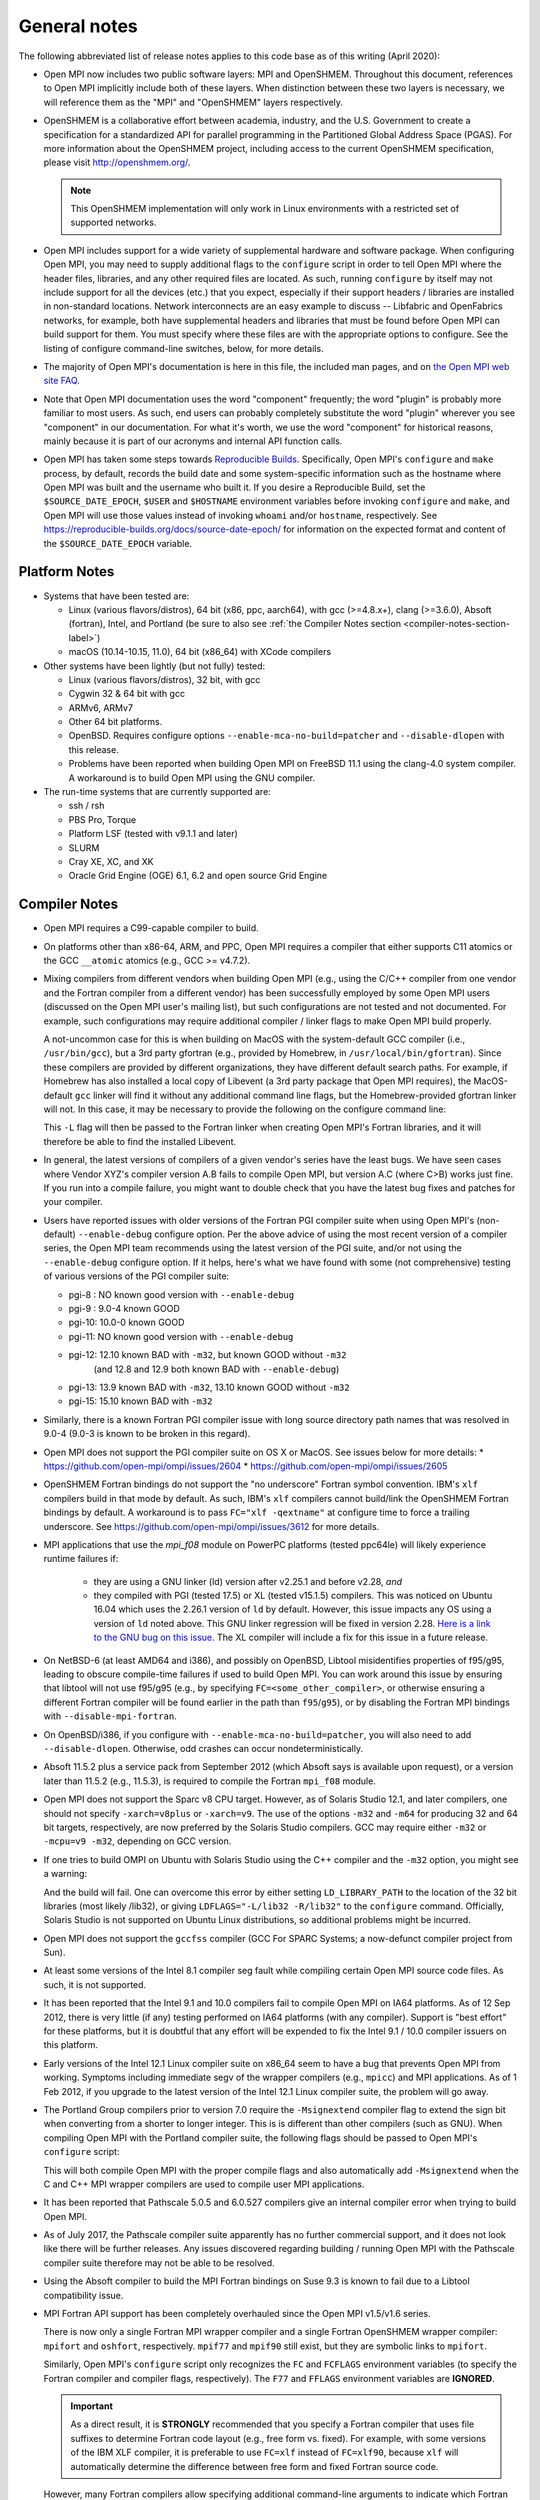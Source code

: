 General notes
=============

The following abbreviated list of release notes applies to this code
base as of this writing (April 2020):

* Open MPI now includes two public software layers: MPI and OpenSHMEM.
  Throughout this document, references to Open MPI implicitly include
  both of these layers. When distinction between these two layers is
  necessary, we will reference them as the "MPI" and "OpenSHMEM"
  layers respectively.

* OpenSHMEM is a collaborative effort between academia, industry, and
  the U.S. Government to create a specification for a standardized API
  for parallel programming in the Partitioned Global Address Space
  (PGAS).  For more information about the OpenSHMEM project, including
  access to the current OpenSHMEM specification, please visit
  http://openshmem.org/.

  .. note:: This OpenSHMEM implementation will only work in Linux
            environments with a restricted set of supported networks.

* Open MPI includes support for a wide variety of supplemental
  hardware and software package.  When configuring Open MPI, you may
  need to supply additional flags to the ``configure`` script in order
  to tell Open MPI where the header files, libraries, and any other
  required files are located.  As such, running ``configure`` by itself
  may not include support for all the devices (etc.) that you expect,
  especially if their support headers / libraries are installed in
  non-standard locations.  Network interconnects are an easy example
  to discuss -- Libfabric and OpenFabrics networks, for example, both
  have supplemental headers and libraries that must be found before
  Open MPI can build support for them.  You must specify where these
  files are with the appropriate options to configure.  See the
  listing of configure command-line switches, below, for more details.

* The majority of Open MPI's documentation is here in this file, the
  included man pages, and on `the Open MPI web site FAQ
  <https://www.open-mpi.org/>`_.

* Note that Open MPI documentation uses the word "component"
  frequently; the word "plugin" is probably more familiar to most
  users.  As such, end users can probably completely substitute the
  word "plugin" wherever you see "component" in our documentation.
  For what it's worth, we use the word "component" for historical
  reasons, mainly because it is part of our acronyms and internal API
  function calls.

* Open MPI has taken some steps towards `Reproducible Builds
  <https://reproducible-builds.org/>`_.  Specifically, Open MPI's
  ``configure`` and ``make`` process, by default, records the build date
  and some system-specific information such as the hostname where Open
  MPI was built and the username who built it.  If you desire a
  Reproducible Build, set the ``$SOURCE_DATE_EPOCH``, ``$USER`` and
  ``$HOSTNAME`` environment variables before invoking ``configure`` and
  ``make``, and Open MPI will use those values instead of invoking
  ``whoami`` and/or ``hostname``, respectively.  See
  https://reproducible-builds.org/docs/source-date-epoch/ for
  information on the expected format and content of the
  ``$SOURCE_DATE_EPOCH`` variable.


.. _platform-notes-section-label:

Platform Notes
--------------

.. JMS We should have a canonical list of
   -  *required* 3rd-party package versions supported (PRRTE, hwloc,
      libevent)
   - back-end run-time systems supported (behind PRRTE)
   - OS's and compilers supported
   - network interconnects supported.

* Systems that have been tested are:

  * Linux (various flavors/distros), 64 bit (x86, ppc, aarch64),
    with gcc (>=4.8.x+), clang (>=3.6.0), Absoft (fortran), Intel,
    and Portland (be sure to also see :ref:`the Compiler Notes
    section <compiler-notes-section-label>`)
  * macOS (10.14-10.15, 11.0), 64 bit (x86_64) with XCode compilers

* Other systems have been lightly (but not fully) tested:

  * Linux (various flavors/distros), 32 bit, with gcc
  * Cygwin 32 & 64 bit with gcc
  * ARMv6, ARMv7
  * Other 64 bit platforms.
  * OpenBSD.  Requires configure options ``--enable-mca-no-build=patcher``
    and ``--disable-dlopen`` with this release.
  * Problems have been reported when building Open MPI on FreeBSD 11.1
    using the clang-4.0 system compiler. A workaround is to build
    Open MPI using the GNU compiler.

* The run-time systems that are currently supported are:

  * ssh / rsh
  * PBS Pro, Torque
  * Platform LSF (tested with v9.1.1 and later)
  * SLURM
  * Cray XE, XC, and XK
  * Oracle Grid Engine (OGE) 6.1, 6.2 and open source Grid Engine


.. _compiler-notes-section-label:

Compiler Notes
--------------

* Open MPI requires a C99-capable compiler to build.

* On platforms other than x86-64, ARM, and PPC, Open MPI requires a
  compiler that either supports C11 atomics or the GCC ``__atomic``
  atomics (e.g., GCC >= v4.7.2).

* Mixing compilers from different vendors when building Open MPI
  (e.g., using the C/C++ compiler from one vendor and the Fortran
  compiler from a different vendor) has been successfully employed by
  some Open MPI users (discussed on the Open MPI user's mailing list),
  but such configurations are not tested and not documented.  For
  example, such configurations may require additional compiler /
  linker flags to make Open MPI build properly.

  A not-uncommon case for this is when building on MacOS with the
  system-default GCC compiler (i.e., ``/usr/bin/gcc``), but a 3rd party
  gfortran (e.g., provided by Homebrew, in ``/usr/local/bin/gfortran``).
  Since these compilers are provided by different organizations, they
  have different default search paths.  For example, if Homebrew has
  also installed a local copy of Libevent (a 3rd party package that
  Open MPI requires), the MacOS-default ``gcc`` linker will find it
  without any additional command line flags, but the Homebrew-provided
  gfortran linker will not.  In this case, it may be necessary to
  provide the following on the configure command line:

  .. code-block:: sh
     :linenos:

     shell$ ./configure FCFLAGS=-L/usr/local/lib ...

  This ``-L`` flag will then be passed to the Fortran linker when
  creating Open MPI's Fortran libraries, and it will therefore be able
  to find the installed Libevent.

* In general, the latest versions of compilers of a given vendor's
  series have the least bugs.  We have seen cases where Vendor XYZ's
  compiler version A.B fails to compile Open MPI, but version A.C
  (where C>B) works just fine.  If you run into a compile failure, you
  might want to double check that you have the latest bug fixes and
  patches for your compiler.

* Users have reported issues with older versions of the Fortran PGI
  compiler suite when using Open MPI's (non-default) ``--enable-debug``
  configure option.  Per the above advice of using the most recent
  version of a compiler series, the Open MPI team recommends using the
  latest version of the PGI suite, and/or not using the ``--enable-debug``
  configure option.  If it helps, here's what we have found with some
  (not comprehensive) testing of various versions of the PGI compiler
  suite:

  * pgi-8 : NO known good version with ``--enable-debug``
  * pgi-9 : 9.0-4 known GOOD
  * pgi-10: 10.0-0 known GOOD
  * pgi-11: NO known good version with ``--enable-debug``
  * pgi-12: 12.10 known BAD with ``-m32``, but known GOOD without ``-m32``
            (and 12.8 and 12.9 both known BAD with ``--enable-debug``)
  * pgi-13: 13.9 known BAD with ``-m32``, 13.10 known GOOD without ``-m32``
  * pgi-15: 15.10 known BAD with ``-m32``

* Similarly, there is a known Fortran PGI compiler issue with long
  source directory path names that was resolved in 9.0-4 (9.0-3 is
  known to be broken in this regard).

* Open MPI does not support the PGI compiler suite on OS X or MacOS.
  See issues below for more details:
  * https://github.com/open-mpi/ompi/issues/2604
  * https://github.com/open-mpi/ompi/issues/2605

* OpenSHMEM Fortran bindings do not support the "no underscore"
  Fortran symbol convention. IBM's ``xlf`` compilers build in that mode
  by default.  As such, IBM's ``xlf`` compilers cannot build/link the
  OpenSHMEM Fortran bindings by default. A workaround is to pass
  ``FC="xlf -qextname"`` at configure time to force a trailing
  underscore. See https://github.com/open-mpi/ompi/issues/3612 for
  more details.

* MPI applications that use the `mpi_f08` module on PowerPC platforms
  (tested ppc64le) will likely experience runtime failures if:

   * they are using a GNU linker (ld) version after v2.25.1 and before
     v2.28,
     *and*
   * they compiled with PGI (tested 17.5) or XL (tested v15.1.5)
     compilers.  This was noticed on Ubuntu 16.04 which uses the
     2.26.1 version of ``ld`` by default. However, this issue impacts
     any OS using a version of ``ld`` noted above. This GNU linker
     regression will be fixed in version 2.28.  `Here is a link to the
     GNU bug on this issue
     <https://sourceware.org/bugzilla/show_bug.cgi?id=21306>`_.  The
     XL compiler will include a fix for this issue in a future
     release.

* On NetBSD-6 (at least AMD64 and i386), and possibly on OpenBSD,
  Libtool misidentifies properties of f95/g95, leading to obscure
  compile-time failures if used to build Open MPI.  You can work
  around this issue by ensuring that libtool will not use f95/g95
  (e.g., by specifying ``FC=<some_other_compiler>``, or otherwise ensuring
  a different Fortran compiler will be found earlier in the path than
  ``f95``/``g95``), or by disabling the Fortran MPI bindings with
  ``--disable-mpi-fortran``.

* On OpenBSD/i386, if you configure with
  ``--enable-mca-no-build=patcher``, you will also need to add
  ``--disable-dlopen``.  Otherwise, odd crashes can occur
  nondeterministically.

* Absoft 11.5.2 plus a service pack from September 2012 (which Absoft
  says is available upon request), or a version later than 11.5.2
  (e.g., 11.5.3), is required to compile the Fortran ``mpi_f08``
  module.

* Open MPI does not support the Sparc v8 CPU target.  However,
  as of Solaris Studio 12.1, and later compilers, one should not
  specify ``-xarch=v8plus`` or ``-xarch=v9``.  The use of the options
  ``-m32`` and ``-m64`` for producing 32 and 64 bit targets, respectively,
  are now preferred by the Solaris Studio compilers.  GCC may
  require either ``-m32`` or ``-mcpu=v9 -m32``, depending on GCC version.

* If one tries to build OMPI on Ubuntu with Solaris Studio using the C++
  compiler and the ``-m32`` option, you might see a warning:

  .. code-block::
     :linenos:

     CC: Warning: failed to detect system linker version, falling back to custom linker usage

  And the build will fail.  One can overcome this error by either
  setting ``LD_LIBRARY_PATH`` to the location of the 32 bit libraries
  (most likely /lib32), or giving ``LDFLAGS="-L/lib32 -R/lib32"`` to the
  ``configure`` command.  Officially, Solaris Studio is not supported on
  Ubuntu Linux distributions, so additional problems might be
  incurred.

* Open MPI does not support the ``gccfss`` compiler (GCC For SPARC
  Systems; a now-defunct compiler project from Sun).

* At least some versions of the Intel 8.1 compiler seg fault while
  compiling certain Open MPI source code files.  As such, it is not
  supported.

* It has been reported that the Intel 9.1 and 10.0 compilers fail to
  compile Open MPI on IA64 platforms.  As of 12 Sep 2012, there is
  very little (if any) testing performed on IA64 platforms (with any
  compiler).  Support is "best effort" for these platforms, but it is
  doubtful that any effort will be expended to fix the Intel 9.1 /
  10.0 compiler issuers on this platform.

* Early versions of the Intel 12.1 Linux compiler suite on x86_64 seem
  to have a bug that prevents Open MPI from working.  Symptoms
  including immediate segv of the wrapper compilers (e.g., ``mpicc``) and
  MPI applications.  As of 1 Feb 2012, if you upgrade to the latest
  version of the Intel 12.1 Linux compiler suite, the problem will go
  away.

* The Portland Group compilers prior to version 7.0 require the
  ``-Msignextend`` compiler flag to extend the sign bit when converting
  from a shorter to longer integer.  This is is different than other
  compilers (such as GNU).  When compiling Open MPI with the Portland
  compiler suite, the following flags should be passed to Open MPI's
  ``configure`` script:

  .. code-block:: sh
     :linenos:

     shell$ ./configure CFLAGS=-Msignextend CXXFLAGS=-Msignextend \
            --with-wrapper-cflags=-Msignextend \
            --with-wrapper-cxxflags=-Msignextend ...

  This will both compile Open MPI with the proper compile flags and
  also automatically add ``-Msignextend`` when the C and C++ MPI wrapper
  compilers are used to compile user MPI applications.

* It has been reported that Pathscale 5.0.5 and 6.0.527 compilers
  give an internal compiler error when trying to build Open MPI.

* As of July 2017, the Pathscale compiler suite apparently has no
  further commercial support, and it does not look like there will be
  further releases.  Any issues discovered regarding building /
  running Open MPI with the Pathscale compiler suite therefore may not
  be able to be resolved.

* Using the Absoft compiler to build the MPI Fortran bindings on Suse
  9.3 is known to fail due to a Libtool compatibility issue.

* MPI Fortran API support has been completely overhauled since the
  Open MPI v1.5/v1.6 series.

  There is now only a single Fortran MPI wrapper compiler and a
  single Fortran OpenSHMEM wrapper compiler: ``mpifort`` and ``oshfort``,
  respectively.  ``mpif77`` and ``mpif90`` still exist, but they are
  symbolic links to ``mpifort``.

  Similarly, Open MPI's ``configure`` script only recognizes the ``FC``
  and ``FCFLAGS`` environment variables (to specify the Fortran
  compiler and compiler flags, respectively).  The ``F77`` and ``FFLAGS``
  environment variables are **IGNORED**.

  .. important:: As a direct result, it is **STRONGLY** recommended
     that you specify a Fortran compiler that uses file suffixes to
     determine Fortran code layout (e.g., free form vs. fixed).  For
     example, with some versions of the IBM XLF compiler, it is
     preferable to use ``FC=xlf`` instead of ``FC=xlf90``, because
     ``xlf`` will automatically determine the difference between free
     form and fixed Fortran source code.

  However, many Fortran compilers allow specifying additional
  command-line arguments to indicate which Fortran dialect to use.
  For example, if ``FC=xlf90``, you may need to use ``mpifort --qfixed ...``
  to compile fixed format Fortran source files.

  You can use either ``ompi_info`` or ``oshmem_info`` to see with which
  Fortran compiler Open MPI was configured and compiled.

  There are up to three sets of Fortran MPI bindings that may be
  provided (depending on your Fortran compiler):

  #. ``mpif.h``: This is the first MPI Fortran interface that was
     defined in MPI-1.  It is a file that is included in Fortran
     source code.  Open MPI's ``mpif.h`` does not declare any MPI
     subroutines; they are all implicit.

  #. ``mpi`` module: The ``mpi`` module file was added in MPI-2.  It
     provides strong compile-time parameter type checking for MPI
     subroutines.

  #. ``mpi_f08`` module: The ``mpi_f08`` module was added in MPI-3.  It
     provides many advantages over the ``mpif.h`` file and ``mpi`` module.
     For example, MPI handles have distinct types (vs. all being
     integers).  See the MPI-3 document for more details.

  .. important:: The ``mpi_f08`` module is **STRONGLY** recommended
     for all new MPI Fortran subroutines and applications.  Note that
     the ``mpi_f08`` module can be used in conjunction with the other
     two Fortran MPI bindings in the same application (only one
     binding can be used per subroutine/function, however).  Full
     interoperability between ``mpif.h``/``mpi`` module and
     ``mpi_f08`` module MPI handle types is provided, allowing
     ``mpi_f08`` to be used in new subroutines in legacy MPI
     applications.

  Per the OpenSHMEM specification, there is only one Fortran OpenSHMEM
  binding provided:

  * ``shmem.fh``: All Fortran OpenSHMEM programs should include
    ``shmem.f``, and Fortran OpenSHMEM programs that use constants
    defined by OpenSHMEM **MUST** include ``shmem.fh``.

  The following notes apply to the above-listed Fortran bindings:

  * All Fortran compilers support the ``mpif.h``/``shmem.fh``-based
    bindings, with one exception: the ``MPI_SIZEOF`` interfaces will
    only be present when Open MPI is built with a Fortran compiler
    that supports the ``INTERFACE`` keyword and ``ISO_FORTRAN_ENV``.  Most
    notably, this excludes the GNU Fortran compiler suite before
    version 4.9.

  * The level of support provided by the ``mpi`` module is based on your
    Fortran compiler.

    If Open MPI is built with a non-GNU Fortran compiler, or if Open
    MPI is built with the GNU Fortran compiler >= v4.9, all MPI
    subroutines will be prototyped in the ``mpi`` module.  All calls to
    MPI subroutines will therefore have their parameter types checked
    at compile time.

    If Open MPI is built with an old ``gfortran`` (i.e., < v4.9), a
    limited ``mpi`` module will be built.  Due to the limitations of
    these compilers, and per guidance from the MPI-3 specification,
    all MPI subroutines with "choice" buffers are specifically *not*
    included in the ``mpi`` module, and their parameters will not be
    checked at compile time.  Specifically, all MPI subroutines with
    no "choice" buffers are prototyped and will receive strong
    parameter type checking at run-time (e.g., ``MPI_INIT``,
    ``MPI_COMM_RANK``, etc.).

    Similar to the ``mpif.h`` interface, ``MPI_SIZEOF`` is only supported
    on Fortran compilers that support ``INTERFACE`` and
    ``ISO_FORTRAN_ENV``.

  * The ``mpi_f08`` module has been tested with the Intel Fortran
    compiler and gfortran >= 4.9.  Other modern Fortran compilers
    likely also work.

    Many older Fortran compilers do not provide enough modern Fortran
    features to support the ``mpi_f08`` module.  For example, ``gfortran``
    < v4.9 does provide enough support for the ``mpi_f08`` module.

  You can examine the output of the following command to see all
  the Fortran features that are/are not enabled in your Open MPI
  installation:

  .. code-block:: sh
     :linenos:

     shell$ ompi_info | grep -i fort


General Run-Time Support Notes
------------------------------

* The Open MPI installation must be in your ``PATH`` on all nodes (and
  potentially ``LD_LIBRARY_PATH`` or ``DYLD_LIBRARY_PATH``, if
  ``libmpi``/``libshmem`` is a shared library), unless using the
  ``--prefix`` or ``--enable-mpirun-prefix-by-default`` functionality (see
  below).

* Open MPI's run-time behavior can be customized via Modular Component
  Architecture (MCA) parameters (see below for more information on how
  to get/set MCA parameter values).  Some MCA parameters can be set in
  a way that renders Open MPI inoperable (see notes about MCA
  parameters later in this file).  In particular, some parameters have
  required options that must be included.

  * If specified, the ``btl`` parameter must include the ``self``
    component, or Open MPI will not be able to deliver messages to the
    same rank as the sender.  For example: ``mpirun --mca btl tcp,self
    ...``
  * If specified, the ``btl_tcp_if_exclude`` parameter must include the
    loopback device (``lo`` on many Linux platforms), or Open MPI will
    not be able to route MPI messages using the TCP BTL.  For example:
    ``mpirun --mca btl_tcp_if_exclude lo,eth1 ...``

* Running on nodes with different endian and/or different datatype
  sizes within a single parallel job is supported in this release.
  However, Open MPI does not resize data when datatypes differ in size
  (for example, sending a 4 byte ``MPI_DOUBLE`` and receiving an 8 byte
  ``MPI_DOUBLE`` will fail).


MPI Functionality and Features
------------------------------

* All MPI-3.1 functionality is supported.

* Note that starting with Open MPI v4.0.0, prototypes for several
  legacy MPI-1 symbols that were deleted in the MPI-3.0 specification
  (which was published in 2012) are no longer available by default in
  ``mpi.h``.  Specifically, several MPI-1 symbols were deprecated in the
  1996 publishing of the MPI-2.0 specification.  These deprecated
  symbols were eventually removed from the MPI-3.0 specification in
  2012.

  The symbols that now no longer appear by default in Open MPI's
  ``mpi.h`` are:

  * ``MPI_Address`` (replaced by ``MPI_Get_address``)
  * ``MPI_Errhandler_create`` (replaced by ``MPI_Comm_create_errhandler``)
  * ``MPI_Errhandler_get`` (replaced by ``MPI_Comm_get_errhandler``)
  * ``MPI_Errhandler_set`` (replaced by ``MPI_Comm_set_errhandler``)
  * ``MPI_Type_extent`` (replaced by ``MPI_Type_get_extent``)
  * ``MPI_Type_hindexed`` (replaced by ``MPI_Type_create_hindexed``)
  * ``MPI_Type_hvector`` (replaced by ``MPI_Type_create_hvector``)
  * ``MPI_Type_lb`` (replaced by ``MPI_Type_get_extent``)
  * ``MPI_Type_struct`` (replaced by ``MPI_Type_create_struct``)
  * ``MPI_Type_ub`` (replaced by ``MPI_Type_get_extent``)
  * ``MPI_LB`` (replaced by ``MPI_Type_create_resized``)
  * ``MPI_UB`` (replaced by ``MPI_Type_create_resized``)
  * ``MPI_COMBINER_HINDEXED_INTEGER``
  * ``MPI_COMBINER_HVECTOR_INTEGER``
  * ``MPI_COMBINER_STRUCT_INTEGER``
  * ``MPI_Handler_function`` (replaced by ``MPI_Comm_errhandler_function``)

  Although these symbols are no longer prototyped in ``mpi.h``, they
  are still present in the MPI library in Open MPI v4.0.x. This
  enables legacy MPI applications to link and run successfully with
  Open MPI v4.0.x, even though they will fail to compile.

  .. warning:: Future releases of Open MPI beyond the v4.0.x series may
     remove these symbols altogether.

  .. warning:: The Open MPI team **STRONGLY** encourages all MPI
     application developers to stop using these constructs that were
     first deprecated over 20 years ago, and finally removed from the
     MPI specification in MPI-3.0 (in 2012).

  .. important:: :doc:`The Open MPI FAQ </faq/mpi-removed>` contains
     examples of how to update legacy MPI applications using these
     deleted symbols to use the "new" symbols.

  All that being said, if you are unable to immediately update your
  application to stop using these legacy MPI-1 symbols, you can
  re-enable them in ``mpi.h`` by configuring Open MPI with the
  ``--enable-mpi1-compatibility`` flag.

* Rank reordering support is available using the TreeMatch library. It
  is activated for the graph and ``dist_graph`` communicator topologies.

* When using MPI deprecated functions, some compilers will emit
  warnings.  For example:

  .. code-block::
     :linenos:

     shell$ cat deprecated_example.c
     #include <mpi.h>
     void foo(void) {
         MPI_Datatype type;
         MPI_Type_struct(1, NULL, NULL, NULL, &type);
     }
     shell$ mpicc -c deprecated_example.c
     deprecated_example.c: In function 'foo':
     deprecated_example.c:4: warning: 'MPI_Type_struct' is deprecated (declared at /opt/openmpi/include/mpi.h:1522)
     shell$

* ``MPI_THREAD_MULTIPLE`` is supported with some exceptions.

  The following PMLs support ``MPI_THREAD_MULTIPLE``:
  #. ``cm`` (see list (1) of supported MTLs, below)
  #. ``ob1`` (see list (2) of supported BTLs, below)
  #. ``ucx``

  (1) The ``cm`` PML and the following MTLs support
      ``MPI_THREAD_MULTIPLE``:

     #. ``ofi`` (Libfabric)
     #. ``portals4``

  (2) The ``ob1`` PML and the following BTLs support
      ``MPI_THREAD_MULTIPLE``:

     #. ``self``
     #. ``sm``
     #. ``smcuda``
     #. ``tcp``
     #. ``ugni``
     #. ``usnic``

  Currently, MPI File operations are not thread safe even if MPI is
  initialized for ``MPI_THREAD_MULTIPLE`` support.

* ``MPI_REAL16`` and ``MPI_COMPLEX32`` are only supported on platforms
  where a portable C datatype can be found that matches the Fortran
  type ``REAL*16``, both in size and bit representation.

* The "libompitrace" library is bundled in Open MPI and is installed
  by default (it can be disabled via the ``--disable-libompitrace``
  flag).  This library provides a simplistic tracing of select MPI
  function calls via the MPI profiling interface.  Linking it in to
  your application via (e.g., via ``-lompitrace``) will automatically
  output to stderr when some MPI functions are invoked:

  .. code-block::
     :linenos:

     shell$ cd examples/
     shell$ mpicc hello_c.c -o hello_c -lompitrace
     shell$ mpirun -np 1 hello_c
     MPI_INIT: argc 1
     Hello, world, I am 0 of 1
     MPI_BARRIER[0]: comm MPI_COMM_WORLD
     MPI_FINALIZE[0]
     shell$

  Keep in mind that the output from the trace library is going to
  ``stderr``, so it may output in a slightly different order than the
  ``stdout`` from your application.

  This library is being offered as a "proof of concept" / convenience
  from Open MPI.  If there is interest, it is trivially easy to extend
  it to printf for other MPI functions.  Pull requests on github.com
  would be greatly appreciated.


OpenSHMEM Functionality and Features
------------------------------------

All OpenSHMEM-1.3 functionality is supported.


MPI Collectives
---------------

* The ``cuda`` coll component provides CUDA-aware support for the
  reduction type collectives with GPU buffers. This component is only
  compiled into the library when the library has been configured with
  CUDA-aware support.  It intercepts calls to the reduction
  collectives, copies the data to staging buffers if GPU buffers, then
  calls underlying collectives to do the work.


OpenSHMEM Collectives
---------------------

* The ``fca`` scoll component: the Mellanox Fabric Collective
  Accelerator (FCA) is a solution for offloading collective operations
  from the MPI process onto Mellanox QDR InfiniBand switch CPUs and
  HCAs.

* The ``basic`` scoll component: Reference implementation of all
  OpenSHMEM collective operations.


Network Support
---------------

* There are several main MPI network models available: ``ob1``, ``cm``,
  and ``ucx``.  ``ob1`` uses BTL ("Byte Transfer Layer")
  components for each supported network.  ``cm`` uses MTL ("Matching
  Transport Layer") components for each supported network.  ``ucx`` uses
  the OpenUCX transport.

  * ``ob1`` supports a variety of networks that can be used in
    combination with each other:

    * OpenFabrics: InfiniBand, iWARP, and RoCE
    * Loopback (send-to-self)
    * Shared memory
    * TCP
    * SMCUDA
    * Cisco usNIC
    * uGNI (Cray Gemini, Aries)
    * shared memory (XPMEM, Linux CMA, Linux KNEM, and
      copy-in/copy-out shared memory)

  * ``cm`` supports a smaller number of networks (and they cannot be
    used together), but may provide better overall MPI performance:

    * Intel Omni-Path PSM2 (version 11.2.173 or later)
    * Intel True Scale PSM (QLogic InfiniPath)
    * OpenFabrics Interfaces ("libfabric" tag matching)
    * Portals 4

  * UCX is the `Unified Communication X (UCX) communication
    library <https://www.openucx.org/>`_.  This is an open-source
    project developed in collaboration between industry, laboratories,
    and academia to create an open-source production grade
    communication framework for data centric and high-performance
    applications.  The UCX library can be downloaded from repositories
    (e.g., Fedora/RedHat yum repositories).  The UCX library is also
    part of Mellanox OFED and Mellanox HPC-X binary distributions.

    UCX currently supports:

    * OpenFabrics Verbs (including InfiniBand and RoCE)
    * Cray's uGNI
    * TCP
    * Shared memory
    * NVIDIA CUDA drivers

  While users can manually select any of the above transports at run
  time, Open MPI will select a default transport as follows:

  #. If InfiniBand devices are available, use the UCX PML.
  #. If PSM, PSM2, or other tag-matching-supporting Libfabric
     transport devices are available (e.g., Cray uGNI), use the ``cm``
     PML and a single appropriate corresponding ``mtl`` module.
  #. Otherwise, use the ``ob1`` PML and one or more appropriate ``btl``
     modules.

  Users can override Open MPI's default selection algorithms and force
  the use of a specific transport if desired by setting the ``pml`` MCA
  parameter (and potentially the ``btl`` and/or ``mtl`` MCA parameters) at
  run-time:

  .. code-block:: sh
     :linenos:

     shell$ mpirun --mca pml ob1 --mca btl [comma-delimted-BTLs] ...
     # or
     shell$ mpirun --mca pml cm --mca mtl [MTL] ...
     # or
     shell$ mpirun --mca pml ucx ...

  There is a known issue when using UCX with very old Mellanox
  Infiniband HCAs, in particular HCAs preceding the introduction of
  the ConnectX product line, which can result in Open MPI crashing in
  MPI_Finalize.  This issue is addressed by UCX release 1.9.0 and
  newer.

* The main OpenSHMEM network model is ``ucx``; it interfaces directly
  with UCX.

* In prior versions of Open MPI, InfiniBand and RoCE support was
  provided through the ``openib`` BTL and ``ob1`` PML plugins.  Starting
  with Open MPI 4.0.0, InfiniBand support through the ``openib`` plugin
  is both deprecated and superseded by the ``ucx`` PML component.  The
  ``openib`` BTL was removed in Open MPI v5.0.0.

  While the ``openib`` BTL depended on ``libibverbs``, the UCX PML depends
  on the UCX library.

  Once installed, Open MPI can be built with UCX support by adding
  ``--with-ucx`` to the Open MPI configure command. Once Open MPI is
  configured to use UCX, the runtime will automatically select the
  ``ucx`` PML if one of the supported networks is detected (e.g.,
  InfiniBand).  It's possible to force using UCX in the ``mpirun`` or
  ``oshrun`` command lines by specifying any or all of the following mca
  parameters: ``--mca pml ucx`` for MPI point-to-point operations,
  ``--mca spml ucx`` for OpenSHMEM support, and ``--mca osc ucx`` for MPI
  RMA (one-sided) operations.

* The ``usnic`` BTL is support for Cisco's usNIC device ("userspace NIC")
  on Cisco UCS servers with the Virtualized Interface Card (VIC).
  Although the usNIC is accessed via the OpenFabrics Libfabric API
  stack, this BTL is specific to Cisco usNIC devices.

* uGNI is a Cray library for communicating over the Gemini and Aries
  interconnects.

* The OpenFabrics Enterprise Distribution (OFED) software package v1.0
  will not work properly with Open MPI v1.2 (and later) due to how its
  Mellanox InfiniBand plugin driver is created.  The problem is fixed
  with OFED v1.1 (and later).

* The use of ``fork()`` with Libiverbs-based networks (i.e., the UCX
  PML) is only partially supported, and only on Linux kernels >=
  v2.6.15 with ``libibverbs`` v1.1 or later (first released as part of
  OFED v1.2), per restrictions imposed by the OFED network stack.

* Linux ``knem`` support is used when the ``sm`` (shared memory) BTL is
  compiled with knem support (see the ``--with-knem`` configure option)
  and the ``knem`` Linux module is loaded in the running kernel.  If the
  ``knem`` Linux kernel module is not loaded, the ``knem`` support is (by
  default) silently deactivated during Open MPI jobs.

  See https://knem.gforge.inria.fr/ for details on Knem.

* Linux Cross-Memory Attach (CMA) or XPMEM is used by the ``sm`` shared
  memory BTL when the CMA/XPMEM libraries are installed,
  respectively.  Linux CMA and XPMEM are similar (but different)
  mechanisms for Open MPI to utilize single-copy semantics for shared
  memory.


Open MPI Extensions
-------------------

An MPI "extensions" framework is included in Open MPI, but is not
enabled by default.

:doc:`See the Open MPI API Extensions </extensions>` section for more
information on compiling and using MPI extensions.
